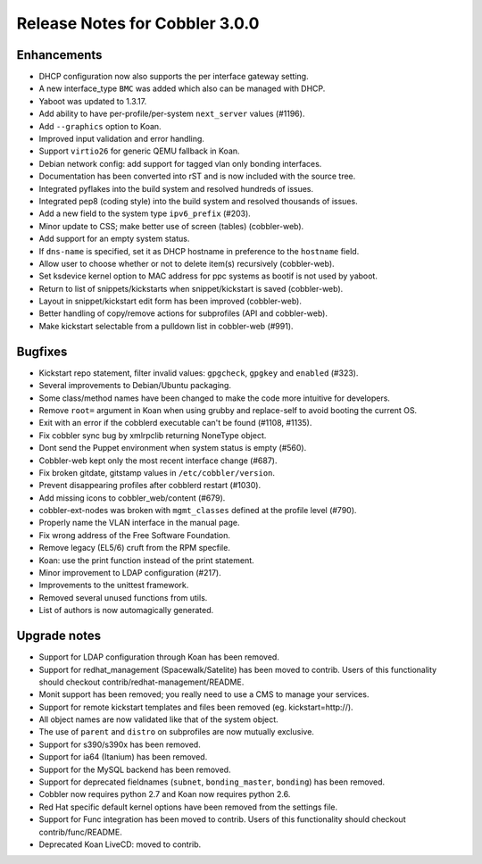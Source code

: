 Release Notes for Cobbler 3.0.0
-------------------------------

Enhancements
++++++++++++

* DHCP configuration now also supports the per interface gateway setting.
* A new interface_type ``BMC`` was added which also can be managed with DHCP.
* Yaboot was updated to 1.3.17.
* Add ability to have per-profile/per-system ``next_server`` values (#1196).
* Add ``--graphics`` option to Koan.
* Improved input validation and error handling.
* Support ``virtio26`` for generic QEMU fallback in Koan.
* Debian network config: add support for tagged vlan only bonding interfaces.
* Documentation has been converted into rST and is now included with the source tree.
* Integrated pyflakes into the build system and resolved hundreds of issues.
* Integrated pep8 (coding style) into the build system and resolved thousands of issues.
* Add a new field to the system type ``ipv6_prefix`` (#203).
* Minor update to CSS; make better use of screen (tables) (cobbler-web).
* Add support for an empty system status.
* If ``dns-name`` is specified, set it as DHCP hostname in preference to the ``hostname`` field.
* Allow user to choose whether or not to delete item(s) recursively (cobbler-web).
* Set ksdevice kernel option to MAC address for ppc systems as bootif is not used by yaboot.
* Return to list of snippets/kickstarts when snippet/kickstart is saved (cobbler-web).
* Layout in snippet/kickstart edit form has been improved (cobbler-web).
* Better handling of copy/remove actions for subprofiles (API and cobbler-web).
* Make kickstart selectable from a pulldown list in cobbler-web (#991).

Bugfixes
++++++++

* Kickstart repo statement, filter invalid values: ``gpgcheck``, ``gpgkey`` and ``enabled`` (#323).
* Several improvements to Debian/Ubuntu packaging.
* Some class/method names have been changed to make the code more intuitive for developers.
* Remove ``root=`` argument in Koan when using grubby and replace-self to avoid booting the current OS.
* Exit with an error if the cobblerd executable can't be found (#1108, #1135).
* Fix cobbler sync bug by xmlrpclib returning NoneType object.
* Dont send the Puppet environment when system status is empty (#560).
* Cobbler-web kept only the most recent interface change (#687).
* Fix broken gitdate, gitstamp values in ``/etc/cobbler/version``.
* Prevent disappearing profiles after cobblerd restart (#1030).
* Add missing icons to cobbler_web/content (#679).
* cobbler-ext-nodes was broken with ``mgmt_classes`` defined at the profile level (#790).
* Properly name the VLAN interface in the manual page.
* Fix wrong address of the Free Software Foundation.
* Remove legacy (EL5/6) cruft from the RPM specfile.
* Koan: use the print function instead of the print statement.
* Minor improvement to LDAP configuration (#217).
* Improvements to the unittest framework.
* Removed several unused functions from utils.
* List of authors is now automagically generated.

Upgrade notes
+++++++++++++

* Support for LDAP configuration through Koan has been removed.
* Support for redhat_management (Spacewalk/Satelite) has been moved to contrib. Users of this functionality should checkout contrib/redhat-management/README.
* Monit support has been removed; you really need to use a CMS to manage your services.
* Support for remote kickstart templates and files been removed (eg. kickstart=http://).
* All object names are now validated like that of the system object.
* The use of ``parent`` and ``distro`` on subprofiles are now mutually exclusive.
* Support for s390/s390x has been removed.
* Support for ia64 (Itanium) has been removed.
* Support for the MySQL backend has been removed.
* Support for deprecated fieldnames (``subnet``, ``bonding_master``, ``bonding``) has been removed.
* Cobbler now requires python 2.7 and Koan now requires python 2.6.
* Red Hat specific default kernel options have been removed from the settings file.
* Support for Func integration has been moved to contrib. Users of this functionality should checkout contrib/func/README.
* Deprecated Koan LiveCD: moved to contrib.

